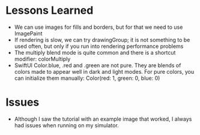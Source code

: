 * Lessons Learned

- We can use images for fills and borders, but for that we need to use ImagePaint
- If rendering is slow, we can try drawingGroup; it is not something to be used
  often, but only if you run into rendering performance problems
- The multiply blend mode is quite common and there is a shortcut modifier: colorMultiply
- SwiftUI Color.blue, .red and .green are not pure. They are blends of colors
  made to appear well in dark and light modes. For pure colors, you can
  initialize them manually: Color(red: 1, green: 0, blue: 0)

* Issues
- Although I saw the tutorial with an example image that worked, I always had
  issues when running on my simulator.
